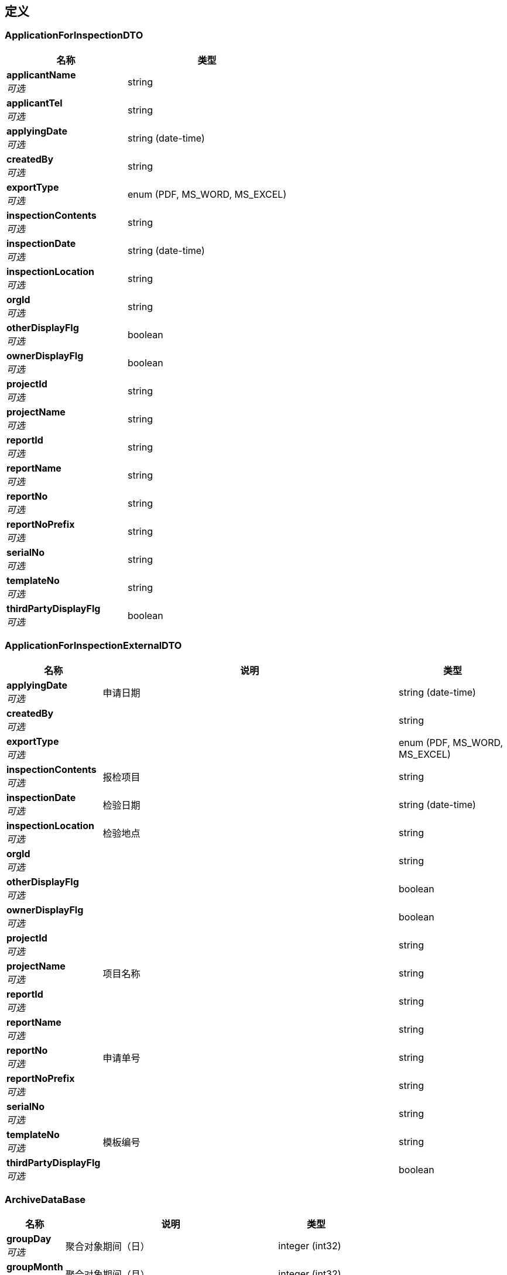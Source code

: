 
[[_definitions]]
== 定义

[[_applicationforinspectiondto]]
=== ApplicationForInspectionDTO

[options="header", cols=".^3,.^4"]
|===
|名称|类型
|**applicantName** +
__可选__|string
|**applicantTel** +
__可选__|string
|**applyingDate** +
__可选__|string (date-time)
|**createdBy** +
__可选__|string
|**exportType** +
__可选__|enum (PDF, MS_WORD, MS_EXCEL)
|**inspectionContents** +
__可选__|string
|**inspectionDate** +
__可选__|string (date-time)
|**inspectionLocation** +
__可选__|string
|**orgId** +
__可选__|string
|**otherDisplayFlg** +
__可选__|boolean
|**ownerDisplayFlg** +
__可选__|boolean
|**projectId** +
__可选__|string
|**projectName** +
__可选__|string
|**reportId** +
__可选__|string
|**reportName** +
__可选__|string
|**reportNo** +
__可选__|string
|**reportNoPrefix** +
__可选__|string
|**serialNo** +
__可选__|string
|**templateNo** +
__可选__|string
|**thirdPartyDisplayFlg** +
__可选__|boolean
|===


[[_applicationforinspectionexternaldto]]
=== ApplicationForInspectionExternalDTO

[options="header", cols=".^3,.^11,.^4"]
|===
|名称|说明|类型
|**applyingDate** +
__可选__|申请日期|string (date-time)
|**createdBy** +
__可选__||string
|**exportType** +
__可选__||enum (PDF, MS_WORD, MS_EXCEL)
|**inspectionContents** +
__可选__|报检项目|string
|**inspectionDate** +
__可选__|检验日期|string (date-time)
|**inspectionLocation** +
__可选__|检验地点|string
|**orgId** +
__可选__||string
|**otherDisplayFlg** +
__可选__||boolean
|**ownerDisplayFlg** +
__可选__||boolean
|**projectId** +
__可选__||string
|**projectName** +
__可选__|项目名称|string
|**reportId** +
__可选__||string
|**reportName** +
__可选__||string
|**reportNo** +
__可选__|申请单号|string
|**reportNoPrefix** +
__可选__||string
|**serialNo** +
__可选__||string
|**templateNo** +
__可选__|模板编号|string
|**thirdPartyDisplayFlg** +
__可选__||boolean
|===


[[_archivedatabase]]
=== ArchiveDataBase

[options="header", cols=".^3,.^11,.^4"]
|===
|名称|说明|类型
|**groupDay** +
__可选__|聚合对象期间（日）|integer (int32)
|**groupMonth** +
__可选__|聚合对象期间（月）|integer (int32)
|**groupWeek** +
__可选__|聚合对象期间（周）|integer (int32)
|**groupYear** +
__可选__|聚合对象期间（年）|integer (int32)
|===


[[_archivedatagroupkeydto]]
=== ArchiveDataGroupKeyDTO

[options="header", cols=".^3,.^11,.^4"]
|===
|名称|说明|类型
|**type** +
__可选__|聚合 KEY 类型|string
|**values** +
__可选__|值列表|< string > array
|===


[[_archivedataperioddatadto]]
=== ArchiveDataPeriodDataDTO

[options="header", cols=".^3,.^11,.^4"]
|===
|名称|说明|类型
|**accumulation** +
__可选__|所选期间之前的累计值|<<_archivedatabase,ArchiveDataBase>>
|**periods** +
__可选__|期间列表|< <<_archivedatabase,ArchiveDataBase>> > array
|**sum** +
__可选__|总和|<<_archivedatabase,ArchiveDataBase>>
|===


[[_archivedataperiodsdto]]
=== ArchiveDataPeriodsDTO

[options="header", cols=".^3,.^11,.^4"]
|===
|名称|说明|类型
|**keys** +
__可选__|聚合值列表|< <<_archivedatagroupkeydto,ArchiveDataGroupKeyDTO>> > array
|**periods** +
__可选__|对象数据期间列表|< <<_archivetimedto,ArchiveTimeDTO>> > array
|===


[[_archivetimedto]]
=== ArchiveTimeDTO

[options="header", cols=".^3,.^11,.^4"]
|===
|名称|说明|类型
|**day** +
__可选__|日|integer (int32)
|**month** +
__可选__|月|integer (int32)
|**scheduleType** +
__可选__|归档时间期间类型|enum (DAILY, WEEKLY, MONTHLY, ANNUALLY)
|**week** +
__可选__|周|integer (int32)
|**year** +
__可选__|年|integer (int32)
|===


[[_basedto]]
=== BaseDTO
__类型__ : object


[[_checklist]]
=== Checklist

[options="header", cols=".^3,.^11,.^4"]
|===
|名称|说明|类型
|**headerTemplate** +
__可选__||<<_referencedata,ReferenceData>>
|**id** +
__可选__|实体 ID|string
|**name** +
__可选__||string
|**orgId** +
__可选__||string
|**previewFile** +
__可选__||string
|**projectId** +
__可选__||string
|**serial** +
__可选__||string
|**signatureTemplate** +
__可选__||<<_referencedata,ReferenceData>>
|**title** +
__可选__||string
|===


[[_checklistdto]]
=== ChecklistDTO

[options="header", cols=".^3,.^4"]
|===
|名称|类型
|**headerTemplate** +
__可选__|string
|**name** +
__可选__|string
|**serial** +
__可选__|string
|**signatureTemplate** +
__可选__|string
|**title** +
__可选__|string
|===


[[_checklistinfodto]]
=== ChecklistInfoDTO

[options="header", cols=".^3,.^4"]
|===
|名称|类型
|**cpNo** +
__可选__|string
|**dwgNo** +
__可选__|string
|**location** +
__可选__|string
|**subSysDesc** +
__可选__|string
|**sysNo** +
__可选__|string
|**tagDesc** +
__可选__|string
|**tagNo** +
__可选__|string
|===


[[_checklistitem]]
=== ChecklistItem

[options="header", cols=".^3,.^11,.^4"]
|===
|名称|说明|类型
|**checklistId** +
__可选__||string
|**createdAt** +
__可选__|创建时间|string
|**description** +
__可选__||string
|**id** +
__可选__|实体 ID|string
|**itemNo** +
__可选__||string
|**lastModifiedAt** +
__可选__|最后更新时间|string
|**status** +
__可选__|数据实体状态|enum (ACTIVE, DISABLED, DELETED, REJECTED, APPROVED, PENDING, FINISHED, CLOSED)
|===


[[_checklistitembatchimportdto]]
=== ChecklistItemBatchImportDTO

[options="header", cols=".^3,.^4"]
|===
|名称|类型
|**checklistItems** +
__可选__|< <<_checklistitemimportdto,ChecklistItemImportDTO>> > array
|===


[[_checklistitemdto]]
=== ChecklistItemDTO

[options="header", cols=".^3,.^4"]
|===
|名称|类型
|**checklistId** +
__可选__|string
|**description** +
__可选__|string
|**itemNo** +
__可选__|string
|===


[[_checklistitemimportdto]]
=== ChecklistItemImportDTO

[options="header", cols=".^3,.^4"]
|===
|名称|类型
|**description** +
__可选__|string
|**errors** +
__可选__|< string, string > map
|**itemNo** +
__可选__|string
|**serial** +
__可选__|string
|===


[[_checklistsimulation]]
=== ChecklistSimulation

[options="header", cols=".^3,.^11,.^4"]
|===
|名称|说明|类型
|**checklistId** +
__可选__||<<_referencedata,ReferenceData>>
|**generatedFile** +
__可选__||string
|**id** +
__可选__|实体 ID|string
|**name** +
__可选__||string
|**orgId** +
__可选__||string
|**projectId** +
__可选__||string
|**simulationData** +
__可选__||string
|===


[[_checklistsimulationdto]]
=== ChecklistSimulationDTO

[options="header", cols=".^3,.^4"]
|===
|名称|类型
|**checklistId** +
__可选__|string
|**name** +
__可选__|string
|**simulationData** +
__可选__|<<_checklistinfodto,ChecklistInfoDTO>>
|===


[[_designchangereviewformdto]]
=== DesignChangeReviewFormDTO

[options="header", cols=".^3,.^4"]
|===
|名称|类型
|**actionList** +
__可选__|string
|**createdBy** +
__可选__|string
|**designChangeTitle** +
__可选__|string
|**exportType** +
__可选__|enum (PDF, MS_WORD, MS_EXCEL)
|**modificationCause** +
__可选__|string
|**orgId** +
__可选__|string
|**otherDisplayFlg** +
__可选__|boolean
|**ownerDisplayFlg** +
__可选__|boolean
|**pipeManhour** +
__可选__|string
|**pipeMaterial** +
__可选__|string
|**projectId** +
__可选__|string
|**projectName** +
__可选__|string
|**raisedDate** +
__可选__|string (date-time)
|**raisedPerson** +
__可选__|string
|**reportId** +
__可选__|string
|**reportName** +
__可选__|string
|**reportNo** +
__可选__|string
|**reportNoPrefix** +
__可选__|string
|**serialNo** +
__可选__|string
|**templateNo** +
__可选__|string
|**thirdPartyDisplayFlg** +
__可选__|boolean
|**totalManhour** +
__可选__|string
|===


[[_documenttransmittalitemdto]]
=== DocumentTransmittalItemDTO

[options="header", cols=".^3,.^11,.^4"]
|===
|名称|说明|类型
|**documentDesc** +
__可选__|文件名称|string
|**documentNo** +
__可选__|文件编号|string
|**remark** +
__可选__|备注|string
|**revision** +
__可选__|版本|string
|===


[[_documenttransmittalrecorddto]]
=== DocumentTransmittalRecordDTO

[options="header", cols=".^3,.^11,.^4"]
|===
|名称|说明|类型
|**createdBy** +
__可选__||string
|**date** +
__可选__|发放日期|string (date-time)
|**department** +
__可选__|发放部门|string
|**discipline** +
__可选__|所属专业|string
|**exportType** +
__可选__||enum (PDF, MS_WORD, MS_EXCEL)
|**items** +
__可选__||< <<_documenttransmittalitemdto,DocumentTransmittalItemDTO>> > array
|**orgId** +
__可选__||string
|**otherDisplayFlg** +
__可选__||boolean
|**ownerDisplayFlg** +
__可选__||boolean
|**projectId** +
__可选__||string
|**projectName** +
__可选__|项目名称|string
|**projectNo** +
__可选__|项目编号|string
|**reportId** +
__可选__||string
|**reportName** +
__可选__||string
|**reportNo** +
__可选__||string
|**reportNoPrefix** +
__可选__||string
|**serialNo** +
__可选__||string
|**templateNo** +
__可选__||string
|**thirdPartyDisplayFlg** +
__可选__||boolean
|**transmittalNo** +
__可选__|传送单编号|string
|===


[[_drawsubpipedto]]
=== DrawSubPipeDTO

[options="header", cols=".^3,.^4"]
|===
|名称|类型
|**createdBy** +
__可选__|string
|**drawNumber** +
__可选__|string
|**exportType** +
__可选__|enum (PDF, MS_WORD, MS_EXCEL)
|**items** +
__可选__|< <<_drawsubpipelistdto,DrawSubPipeListDTO>> > array
|**orgId** +
__可选__|string
|**otherDisplayFlg** +
__可选__|boolean
|**ownerDisplayFlg** +
__可选__|boolean
|**projectId** +
__可选__|string
|**projectName** +
__可选__|string
|**reportId** +
__可选__|string
|**reportName** +
__可选__|string
|**reportNo** +
__可选__|string
|**reportNoPrefix** +
__可选__|string
|**serialNo** +
__可选__|string
|**templateNo** +
__可选__|string
|**thirdPartyDisplayFlg** +
__可选__|boolean
|**title** +
__可选__|string
|===


[[_drawsubpipelistdto]]
=== DrawSubPipeListDTO

[options="header", cols=".^3,.^4"]
|===
|名称|类型
|**isoVersion** +
__可选__|string
|**pageInfo** +
__可选__|string
|**seq** +
__可选__|string
|**subDrawNo** +
__可选__|string
|===


[[_drawsubpipesupportdto]]
=== DrawSubPipeSupportDTO

[options="header", cols=".^3,.^4"]
|===
|名称|类型
|**createdBy** +
__可选__|string
|**drawNumber** +
__可选__|string
|**exportType** +
__可选__|enum (PDF, MS_WORD, MS_EXCEL)
|**items** +
__可选__|< <<_drawsubpipesupportlistdto,DrawSubPipeSupportListDTO>> > array
|**orgId** +
__可选__|string
|**otherDisplayFlg** +
__可选__|boolean
|**ownerDisplayFlg** +
__可选__|boolean
|**projectId** +
__可选__|string
|**projectName** +
__可选__|string
|**reportId** +
__可选__|string
|**reportName** +
__可选__|string
|**reportNo** +
__可选__|string
|**reportNoPrefix** +
__可选__|string
|**serialNo** +
__可选__|string
|**templateNo** +
__可选__|string
|**thirdPartyDisplayFlg** +
__可选__|boolean
|**title** +
__可选__|string
|===


[[_drawsubpipesupportlistdto]]
=== DrawSubPipeSupportListDTO

[options="header", cols=".^3,.^4"]
|===
|名称|类型
|**count** +
__可选__|string
|**createdBy** +
__可选__|string
|**exportType** +
__可选__|enum (PDF, MS_WORD, MS_EXCEL)
|**material** +
__可选__|string
|**orgId** +
__可选__|string
|**otherDisplayFlg** +
__可选__|boolean
|**ownerDisplayFlg** +
__可选__|boolean
|**projectId** +
__可选__|string
|**reportId** +
__可选__|string
|**reportName** +
__可选__|string
|**reportNo** +
__可选__|string
|**reportNoPrefix** +
__可选__|string
|**seq** +
__可选__|string
|**serialNo** +
__可选__|string
|**specifications** +
__可选__|string
|**supportNo** +
__可选__|string
|**templateNo** +
__可选__|string
|**thirdPartyDisplayFlg** +
__可选__|boolean
|**unit** +
__可选__|string
|===


[[_drawsubpipesupportoveralldto]]
=== DrawSubPipeSupportOverallDTO

[options="header", cols=".^3,.^4"]
|===
|名称|类型
|**createdBy** +
__可选__|string
|**drawNumber** +
__可选__|string
|**exportType** +
__可选__|enum (PDF, MS_WORD, MS_EXCEL)
|**items** +
__可选__|< <<_drawsubpipesupportoveralllistdto,DrawSubPipeSupportOverallListDto>> > array
|**orgId** +
__可选__|string
|**otherDisplayFlg** +
__可选__|boolean
|**ownerDisplayFlg** +
__可选__|boolean
|**projectId** +
__可选__|string
|**projectName** +
__可选__|string
|**reportId** +
__可选__|string
|**reportName** +
__可选__|string
|**reportNo** +
__可选__|string
|**reportNoPrefix** +
__可选__|string
|**serialNo** +
__可选__|string
|**templateNo** +
__可选__|string
|**thirdPartyDisplayFlg** +
__可选__|boolean
|**title** +
__可选__|string
|===


[[_drawsubpipesupportoveralllistdto]]
=== DrawSubPipeSupportOverallListDto

[options="header", cols=".^3,.^4"]
|===
|名称|类型
|**count** +
__可选__|string
|**createdBy** +
__可选__|string
|**exportType** +
__可选__|enum (PDF, MS_WORD, MS_EXCEL)
|**material** +
__可选__|string
|**materialNO** +
__可选__|string
|**orgId** +
__可选__|string
|**otherDisplayFlg** +
__可选__|boolean
|**ownerDisplayFlg** +
__可选__|boolean
|**projectId** +
__可选__|string
|**reportId** +
__可选__|string
|**reportName** +
__可选__|string
|**reportNo** +
__可选__|string
|**reportNoPrefix** +
__可选__|string
|**seq** +
__可选__|string
|**serialNo** +
__可选__|string
|**specifications** +
__可选__|string
|**templateNo** +
__可选__|string
|**thirdPartyDisplayFlg** +
__可选__|boolean
|**unit** +
__可选__|string
|===


[[_externalinspectionitemdto]]
=== ExternalInspectionItemDTO

[options="header", cols=".^3,.^11,.^4"]
|===
|名称|说明|类型
|**drawingNo** +
__可选__|图号|string
|**inspectionDate** +
__可选__|检验日期|string (date-time)
|**inspectionItemNo** +
__可选__|外检对象编号|string
|**inspectionResult** +
__可选__|检验结果|string
|**remark** +
__可选__|备注|string
|===


[[_externalinspectionitemlistdto]]
=== ExternalInspectionItemListDTO

[options="header", cols=".^3,.^11,.^4"]
|===
|名称|说明|类型
|**createdBy** +
__可选__||string
|**exportType** +
__可选__||enum (PDF, MS_WORD, MS_EXCEL)
|**items** +
__可选__||< <<_externalinspectionitemdto,ExternalInspectionItemDTO>> > array
|**orgId** +
__可选__||string
|**otherDisplayFlg** +
__可选__||boolean
|**ownerDisplayFlg** +
__可选__||boolean
|**procedure** +
__可选__|外检流程|string
|**projectId** +
__可选__||string
|**projectName** +
__可选__|项目名称|string
|**reportId** +
__可选__||string
|**reportName** +
__可选__||string
|**reportNo** +
__可选__|报告编号|string
|**reportNoPrefix** +
__可选__||string
|**serialNo** +
__可选__||string
|**templateNo** +
__可选__||string
|**thirdPartyDisplayFlg** +
__可选__||boolean
|===


[[_fielderror]]
=== FieldError

[options="header", cols=".^3,.^11,.^4"]
|===
|名称|说明|类型
|**message** +
__可选__|错误描述|string
|**name** +
__可选__|发生错误的字段|string
|**type** +
__可选__|错误类型|string
|===


[[_finalinspectionitemdto]]
=== FinalInspectionItemDTO

[options="header", cols=".^3,.^11,.^4"]
|===
|名称|说明|类型
|**areaNo** +
__可选__|区域号|string
|**componentType1** +
__可选__|管/构件1名称|string
|**componentType2** +
__可选__|管/构件2名称|string
|**demensionCheck** +
__可选__|尺寸检验|string
|**heatBatchNo1** +
__可选__|管/构件1炉批号|string
|**heatBatchNo2** +
__可选__|管/构件2炉批号|string
|**pieceNo** +
__可选__|管件号|string
|**shopField** +
__可选__|预制/现场|string
|**size** +
__可选__|寸径|string
|**vt** +
__可选__|外观检验|string
|**weldNo** +
__可选__|焊口号|string
|**welderNo** +
__可选__|焊工编号|string
|**wps** +
__可选__|wps|string
|===


[[_finalinspectionrecordforpipingprefabricationdto]]
=== FinalInspectionRecordForPipingPreFabricationDTO

[options="header", cols=".^3,.^11,.^4"]
|===
|名称|说明|类型
|**createdBy** +
__可选__||string
|**date** +
__可选__|日期|string (date-time)
|**exportType** +
__可选__||enum (PDF, MS_WORD, MS_EXCEL)
|**items** +
__可选__||< <<_finalinspectionitemdto,FinalInspectionItemDTO>> > array
|**orgId** +
__可选__||string
|**otherDisplayFlg** +
__可选__||boolean
|**ownerDisplayFlg** +
__可选__||boolean
|**projectId** +
__可选__||string
|**projectName** +
__可选__|项目名称|string
|**reportId** +
__可选__||string
|**reportName** +
__可选__||string
|**reportNo** +
__可选__|报告编号|string
|**reportNoPrefix** +
__可选__||string
|**serialNo** +
__可选__||string
|**templateNo** +
__可选__|模板编号|string
|**thirdPartyDisplayFlg** +
__可选__||boolean
|===


[[_galvanizationpartsinspectionitemdto]]
=== GalvanizationPartsInspectionItemDTO

[options="header", cols=".^3,.^11,.^4"]
|===
|名称|说明|类型
|**drawingNo** +
__可选__|图号|string
|**partName** +
__可选__|构件名称/件号|string
|**thickness1** +
__可选__|镀锌层厚度测试1|string
|**thickness2** +
__可选__|镀锌层厚度测试2|string
|**thickness3** +
__可选__|镀锌层厚度测试3|string
|**thickness4** +
__可选__|镀锌层厚度测试4|string
|**thickness5** +
__可选__|镀锌层厚度测试5|string
|**visualInspection** +
__可选__|外观检查|string
|===


[[_galvanizationpartsinspectionreportdto]]
=== GalvanizationPartsInspectionReportDTO

[options="header", cols=".^3,.^11,.^4"]
|===
|名称|说明|类型
|**createdBy** +
__可选__||string
|**exportType** +
__可选__||enum (PDF, MS_WORD, MS_EXCEL)
|**inspectionSite** +
__可选__|检验地点|string
|**items** +
__可选__||< <<_galvanizationpartsinspectionitemdto,GalvanizationPartsInspectionItemDTO>> > array
|**orgId** +
__可选__||string
|**otherDisplayFlg** +
__可选__||boolean
|**ownerDisplayFlg** +
__可选__||boolean
|**projectId** +
__可选__||string
|**projectName** +
__可选__|项目名称|string
|**projectNo** +
__可选__|项目编号|string
|**reportId** +
__可选__||string
|**reportName** +
__可选__||string
|**reportNo** +
__可选__|报告编号|string
|**reportNoPrefix** +
__可选__||string
|**serialNo** +
__可选__||string
|**supplierName** +
__可选__|加工厂名称|string
|**templateNo** +
__可选__||string
|**thirdPartyDisplayFlg** +
__可选__||boolean
|===


[[_galvanizechecklistdto]]
=== GalvanizeChecklistDTO

[options="header", cols=".^3,.^4"]
|===
|名称|类型
|**constructor** +
__可选__|string
|**createdBy** +
__可选__|string
|**date** +
__可选__|string (date-time)
|**exportType** +
__可选__|enum (PDF, MS_WORD, MS_EXCEL)
|**inspector** +
__可选__|string
|**orgId** +
__可选__|string
|**otherDisplayFlg** +
__可选__|boolean
|**ownerDisplayFlg** +
__可选__|boolean
|**partName** +
__可选__|string
|**projectId** +
__可选__|string
|**projectName** +
__可选__|string
|**reportId** +
__可选__|string
|**reportName** +
__可选__|string
|**reportNo** +
__可选__|string
|**reportNoPrefix** +
__可选__|string
|**serialNo** +
__可选__|string
|**templateNo** +
__可选__|string
|**thirdPartyDisplayFlg** +
__可选__|boolean
|**workstep** +
__可选__|string
|===


[[_galvanizeinspectionitemdto]]
=== GalvanizeInspectionItemDTO

[options="header", cols=".^3,.^11,.^4"]
|===
|名称|说明|类型
|**drawingNo** +
__可选__|图纸号|string
|**lineNo** +
__可选__|管线号|string
|**remark** +
__可选__|备注|string
|===


[[_galvanizeinspectionreportdto]]
=== GalvanizeInspectionReportDTO

[options="header", cols=".^3,.^11,.^4"]
|===
|名称|说明|类型
|**createdBy** +
__可选__||string
|**exportType** +
__可选__||enum (PDF, MS_WORD, MS_EXCEL)
|**items** +
__可选__||< <<_galvanizeinspectionitemdto,GalvanizeInspectionItemDTO>> > array
|**orgId** +
__可选__||string
|**otherDisplayFlg** +
__可选__||boolean
|**ownerDisplayFlg** +
__可选__||boolean
|**projectId** +
__可选__||string
|**reportId** +
__可选__||string
|**reportName** +
__可选__||string
|**reportNo** +
__可选__|报告号|string
|**reportNoPrefix** +
__可选__||string
|**serialNo** +
__可选__||string
|**templateNo** +
__可选__||string
|**thirdPartyDisplayFlg** +
__可选__||boolean
|===


[[_incomingmaterialinspectionitemdto]]
=== IncomingMaterialInspectionItemDTO

[options="header", cols=".^3,.^11,.^4"]
|===
|名称|说明|类型
|**appearanceOrDimension** +
__可选__|外观尺寸|string
|**heatNo** +
__可选__|炉批号|string
|**inspectionPercentage** +
__可选__|抽检比例|string
|**materialDescription** +
__可选__|材料描述|string
|**materialName** +
__可选__|材料名称|string
|**otherInspection** +
__可选__|其他检验项|string
|**quantity** +
__可选__|到货数量|string
|**quantityInspected** +
__可选__|抽检数量|string
|**sampleNo** +
__可选__|样件编号|string
|**unit** +
__可选__|单位|string
|===


[[_incomingmaterialinspectionrecorddto]]
=== IncomingMaterialInspectionRecordDTO

[options="header", cols=".^3,.^11,.^4"]
|===
|名称|说明|类型
|**createdBy** +
__可选__||string
|**exportType** +
__可选__||enum (PDF, MS_WORD, MS_EXCEL)
|**items** +
__可选__||< <<_incomingmaterialinspectionitemdto,IncomingMaterialInspectionItemDTO>> > array
|**orgId** +
__可选__||string
|**otherDisplayFlg** +
__可选__||boolean
|**ownerDisplayFlg** +
__可选__||boolean
|**projectId** +
__可选__||string
|**reportId** +
__可选__||string
|**reportName** +
__可选__||string
|**reportNo** +
__可选__|报告编号|string
|**reportNoPrefix** +
__可选__||string
|**serialNo** +
__可选__||string
|**templateNo** +
__可选__||string
|**thirdPartyDisplayFlg** +
__可选__||boolean
|===


[[_inspectionreleaseformdto]]
=== InspectionReleaseFormDTO

[options="header", cols=".^3,.^4"]
|===
|名称|类型
|**createdBy** +
__可选__|string
|**date** +
__可选__|string (date-time)
|**exportType** +
__可选__|enum (PDF, MS_WORD, MS_EXCEL)
|**orgId** +
__可选__|string
|**otherDisplayFlg** +
__可选__|boolean
|**ownerDisplayFlg** +
__可选__|boolean
|**projectId** +
__可选__|string
|**projectName** +
__可选__|string
|**reportId** +
__可选__|string
|**reportName** +
__可选__|string
|**reportNo** +
__可选__|string
|**reportNoPrefix** +
__可选__|string
|**serialNo** +
__可选__|string
|**systemNo** +
__可选__|string
|**templateNo** +
__可选__|string
|**thirdPartyDisplayFlg** +
__可选__|boolean
|===


[[_4068288c5af69b6582b48b2defcb7b17]]
=== JsonListResponseBody«ArchiveTimeDTO»

[options="header", cols=".^3,.^11,.^4"]
|===
|名称|说明|类型
|**accessToken** +
__可选__|用户访问令牌|string
|**data** +
__可选__|查询结果|< <<_archivetimedto,ArchiveTimeDTO>> > array
|**error** +
__可选__|错误信息|<<_jsonresponseerror,JsonResponseError>>
|**included** +
__可选__|引用数据|object
|**links** +
__可选__|相关链接|< string, string > map
|**meta** +
__可选__|查询元数据|<<_meta,Meta>>
|**status** +
__可选__|HTTP 状态码|integer (int32)
|**success** +
__可选__|处理是否成功|boolean
|===


[[_8156606d2e358dd1adc454b961f2ad1f]]
=== JsonListResponseBody«ChecklistItemImportDTO»

[options="header", cols=".^3,.^11,.^4"]
|===
|名称|说明|类型
|**accessToken** +
__可选__|用户访问令牌|string
|**data** +
__可选__|查询结果|< <<_checklistitemimportdto,ChecklistItemImportDTO>> > array
|**error** +
__可选__|错误信息|<<_jsonresponseerror,JsonResponseError>>
|**included** +
__可选__|引用数据|object
|**links** +
__可选__|相关链接|< string, string > map
|**meta** +
__可选__|查询元数据|<<_meta,Meta>>
|**status** +
__可选__|HTTP 状态码|integer (int32)
|**success** +
__可选__|处理是否成功|boolean
|===


[[_20c9d955b54e6a37f2950c00b074314f]]
=== JsonListResponseBody«ChecklistItem»

[options="header", cols=".^3,.^11,.^4"]
|===
|名称|说明|类型
|**accessToken** +
__可选__|用户访问令牌|string
|**data** +
__可选__|查询结果|< <<_checklistitem,ChecklistItem>> > array
|**error** +
__可选__|错误信息|<<_jsonresponseerror,JsonResponseError>>
|**included** +
__可选__|引用数据|object
|**links** +
__可选__|相关链接|< string, string > map
|**meta** +
__可选__|查询元数据|<<_meta,Meta>>
|**status** +
__可选__|HTTP 状态码|integer (int32)
|**success** +
__可选__|处理是否成功|boolean
|===


[[_ca8a2623472aa00eef7692e2fecf7829]]
=== JsonListResponseBody«ChecklistSimulation»

[options="header", cols=".^3,.^11,.^4"]
|===
|名称|说明|类型
|**accessToken** +
__可选__|用户访问令牌|string
|**data** +
__可选__|查询结果|< <<_checklistsimulation,ChecklistSimulation>> > array
|**error** +
__可选__|错误信息|<<_jsonresponseerror,JsonResponseError>>
|**included** +
__可选__|引用数据|object
|**links** +
__可选__|相关链接|< string, string > map
|**meta** +
__可选__|查询元数据|<<_meta,Meta>>
|**status** +
__可选__|HTTP 状态码|integer (int32)
|**success** +
__可选__|处理是否成功|boolean
|===


[[_0122af95216a5408b075a0658ed7e9eb]]
=== JsonListResponseBody«Checklist»

[options="header", cols=".^3,.^11,.^4"]
|===
|名称|说明|类型
|**accessToken** +
__可选__|用户访问令牌|string
|**data** +
__可选__|查询结果|< <<_checklist,Checklist>> > array
|**error** +
__可选__|错误信息|<<_jsonresponseerror,JsonResponseError>>
|**included** +
__可选__|引用数据|object
|**links** +
__可选__|相关链接|< string, string > map
|**meta** +
__可选__|查询元数据|<<_meta,Meta>>
|**status** +
__可选__|HTTP 状态码|integer (int32)
|**success** +
__可选__|处理是否成功|boolean
|===


[[_8112ccf8ada3115d4dc4476b5e25ecef]]
=== JsonListResponseBody«Template»

[options="header", cols=".^3,.^11,.^4"]
|===
|名称|说明|类型
|**accessToken** +
__可选__|用户访问令牌|string
|**data** +
__可选__|查询结果|< <<_template,Template>> > array
|**error** +
__可选__|错误信息|<<_jsonresponseerror,JsonResponseError>>
|**included** +
__可选__|引用数据|object
|**links** +
__可选__|相关链接|< string, string > map
|**meta** +
__可选__|查询元数据|<<_meta,Meta>>
|**status** +
__可选__|HTTP 状态码|integer (int32)
|**success** +
__可选__|处理是否成功|boolean
|===


[[_jsonobjectresponsebody]]
=== JsonObjectResponseBody

[options="header", cols=".^3,.^11,.^4"]
|===
|名称|说明|类型
|**accessToken** +
__可选__|用户访问令牌|string
|**data** +
__可选__|返回数据|<<_basedto,BaseDTO>>
|**error** +
__可选__|错误信息|<<_jsonresponseerror,JsonResponseError>>
|**included** +
__可选__|引用数据|object
|**links** +
__可选__|相关链接|< string, string > map
|**status** +
__可选__|HTTP 状态码|integer (int32)
|**success** +
__可选__|处理是否成功|boolean
|===


[[_311e69977cdb6f89482b7b764db53d5d]]
=== JsonObjectResponseBody«ArchiveDataPeriodDataDTO»

[options="header", cols=".^3,.^11,.^4"]
|===
|名称|说明|类型
|**accessToken** +
__可选__|用户访问令牌|string
|**data** +
__可选__|返回数据|<<_archivedataperioddatadto,ArchiveDataPeriodDataDTO>>
|**error** +
__可选__|错误信息|<<_jsonresponseerror,JsonResponseError>>
|**included** +
__可选__|引用数据|object
|**links** +
__可选__|相关链接|< string, string > map
|**status** +
__可选__|HTTP 状态码|integer (int32)
|**success** +
__可选__|处理是否成功|boolean
|===


[[_4ca3edc351aff86a9e0dd61ac6bfe363]]
=== JsonObjectResponseBody«ArchiveDataPeriodsDTO»

[options="header", cols=".^3,.^11,.^4"]
|===
|名称|说明|类型
|**accessToken** +
__可选__|用户访问令牌|string
|**data** +
__可选__|返回数据|<<_archivedataperiodsdto,ArchiveDataPeriodsDTO>>
|**error** +
__可选__|错误信息|<<_jsonresponseerror,JsonResponseError>>
|**included** +
__可选__|引用数据|object
|**links** +
__可选__|相关链接|< string, string > map
|**status** +
__可选__|HTTP 状态码|integer (int32)
|**success** +
__可选__|处理是否成功|boolean
|===


[[_2dc208ac1c49bb1c24ec8fe1239587da]]
=== JsonObjectResponseBody«ChecklistItem»

[options="header", cols=".^3,.^11,.^4"]
|===
|名称|说明|类型
|**accessToken** +
__可选__|用户访问令牌|string
|**data** +
__可选__|返回数据|<<_checklistitem,ChecklistItem>>
|**error** +
__可选__|错误信息|<<_jsonresponseerror,JsonResponseError>>
|**included** +
__可选__|引用数据|object
|**links** +
__可选__|相关链接|< string, string > map
|**status** +
__可选__|HTTP 状态码|integer (int32)
|**success** +
__可选__|处理是否成功|boolean
|===


[[_f53ba84b57451446f543ef1b32a9f54e]]
=== JsonObjectResponseBody«ChecklistSimulation»

[options="header", cols=".^3,.^11,.^4"]
|===
|名称|说明|类型
|**accessToken** +
__可选__|用户访问令牌|string
|**data** +
__可选__|返回数据|<<_checklistsimulation,ChecklistSimulation>>
|**error** +
__可选__|错误信息|<<_jsonresponseerror,JsonResponseError>>
|**included** +
__可选__|引用数据|object
|**links** +
__可选__|相关链接|< string, string > map
|**status** +
__可选__|HTTP 状态码|integer (int32)
|**success** +
__可选__|处理是否成功|boolean
|===


[[_b43a33c9d66b88c68a0143e06fede361]]
=== JsonObjectResponseBody«Checklist»

[options="header", cols=".^3,.^11,.^4"]
|===
|名称|说明|类型
|**accessToken** +
__可选__|用户访问令牌|string
|**data** +
__可选__|返回数据|<<_checklist,Checklist>>
|**error** +
__可选__|错误信息|<<_jsonresponseerror,JsonResponseError>>
|**included** +
__可选__|引用数据|object
|**links** +
__可选__|相关链接|< string, string > map
|**status** +
__可选__|HTTP 状态码|integer (int32)
|**success** +
__可选__|处理是否成功|boolean
|===


[[_cb7d88d9276faaab147c8d26afbeb270]]
=== JsonObjectResponseBody«ReportHistory»

[options="header", cols=".^3,.^11,.^4"]
|===
|名称|说明|类型
|**accessToken** +
__可选__|用户访问令牌|string
|**data** +
__可选__|返回数据|<<_reporthistory,ReportHistory>>
|**error** +
__可选__|错误信息|<<_jsonresponseerror,JsonResponseError>>
|**included** +
__可选__|引用数据|object
|**links** +
__可选__|相关链接|< string, string > map
|**status** +
__可选__|HTTP 状态码|integer (int32)
|**success** +
__可选__|处理是否成功|boolean
|===


[[_18570033f9539ccee951af1856b797d0]]
=== JsonObjectResponseBody«Template»

[options="header", cols=".^3,.^11,.^4"]
|===
|名称|说明|类型
|**accessToken** +
__可选__|用户访问令牌|string
|**data** +
__可选__|返回数据|<<_template,Template>>
|**error** +
__可选__|错误信息|<<_jsonresponseerror,JsonResponseError>>
|**included** +
__可选__|引用数据|object
|**links** +
__可选__|相关链接|< string, string > map
|**status** +
__可选__|HTTP 状态码|integer (int32)
|**success** +
__可选__|处理是否成功|boolean
|===


[[_jsonresponsebody]]
=== JsonResponseBody

[options="header", cols=".^3,.^11,.^4"]
|===
|名称|说明|类型
|**accessToken** +
__可选__|用户访问令牌|string
|**error** +
__可选__|错误信息|<<_jsonresponseerror,JsonResponseError>>
|**status** +
__可选__|HTTP 状态码|integer (int32)
|**success** +
__可选__|处理是否成功|boolean
|===


[[_jsonresponseerror]]
=== JsonResponseError

[options="header", cols=".^3,.^11,.^4"]
|===
|名称|说明|类型
|**code** +
__可选__|错误代码|string
|**errors** +
__可选__|错误列表|< <<_jsonresponseerror,JsonResponseError>> > array
|**fields** +
__可选__|发生校验错误的字段的列表|< <<_fielderror,FieldError>> > array
|**message** +
__可选__|错误消息|string
|**status** +
__可选__|HTTP 状态码|integer (int32)
|===


[[_magneticparticleinspectionitmedto]]
=== MagneticParticleInspectionItmeDTO

[options="header", cols=".^3,.^11,.^4"]
|===
|名称|说明|类型
|**date** +
__可选__|检测日期|string (date-time)
|**defectIdentifiy** +
__可选__|D.I|string
|**defectLength** +
__可选__|D.L|string
|**defectPos** +
__可选__|D.P|string
|**judge** +
__可选__|意见|string
|**repairReportNo** +
__可选__|返修报告号|string
|**size** +
__可选__|工件规格|string
|**weldLength** +
__可选__|W.L|string
|**weldNo** +
__可选__|焊口号|string
|**welderNo** +
__可选__|焊工号|string
|===


[[_magneticparticleinspectionreportdto]]
=== MagneticParticleInspectionReportDTO

[options="header", cols=".^3,.^11,.^4"]
|===
|名称|说明|类型
|**acceptCriteria** +
__可选__|认可标准|string
|**contrast** +
__可选__|反差剂|string
|**createdBy** +
__可选__||string
|**detectionScale** +
__可选__|检测比例|string
|**drawingNo** +
__可选__|图纸号|string
|**exportType** +
__可选__||enum (PDF, MS_WORD, MS_EXCEL)
|**itemName** +
__可选__|结构名称|string
|**items** +
__可选__||< <<_magneticparticleinspectionitmedto,MagneticParticleInspectionItmeDTO>> > array
|**liftingForce** +
__可选__|提升力|string
|**magnezingTime** +
__可选__|磁化时间|string
|**material** +
__可选__|材料|string
|**method** +
__可选__|方法|string
|**mtdOfParAppl** +
__可选__|磁悬液施加时间|string
|**orgId** +
__可选__||string
|**otherDisplayFlg** +
__可选__||boolean
|**ownerDisplayFlg** +
__可选__||boolean
|**projectId** +
__可选__||string
|**projectName** +
__可选__|项目名称|string
|**projectNo** +
__可选__|项目号|string
|**reportId** +
__可选__||string
|**reportName** +
__可选__||string
|**reportNo** +
__可选__|报告编号|string
|**reportNoPrefix** +
__可选__||string
|**sensitivityBlock** +
__可选__|试片类型|string
|**serialNo** +
__可选__||string
|**surfacePrep** +
__可选__|表面处理|string
|**templateNo** +
__可选__|模板编号|string
|**testInstrumentType** +
__可选__|实验仪器类型|string
|**thirdPartyDisplayFlg** +
__可选__||boolean
|**wetParticles** +
__可选__|磁粉|string
|===


[[_materialapplicationitemdto]]
=== MaterialApplicationItemDTO

[options="header", cols=".^3,.^11,.^4"]
|===
|名称|说明|类型
|**materialDesc** +
__可选__|材料描述|string
|**purpose** +
__可选__|用途|string
|**quantity** +
__可选__|数量|string
|**remark** +
__可选__|备注|string
|**tagNum** +
__可选__|材料编码|string
|**unit** +
__可选__|单位|string
|**warehouseType** +
__可选__|库存类型|string
|===


[[_materialapplicationlistdto]]
=== MaterialApplicationListDTO

[options="header", cols=".^3,.^11,.^4"]
|===
|名称|说明|类型
|**createdBy** +
__可选__||string
|**date** +
__可选__|使用日期|string (date-time)
|**exportType** +
__可选__||enum (PDF, MS_WORD, MS_EXCEL)
|**items** +
__可选__||< <<_materialapplicationitemdto,MaterialApplicationItemDTO>> > array
|**materialApplicationNo** +
__可选__|领料单号|string
|**orgId** +
__可选__||string
|**otherDisplayFlg** +
__可选__||boolean
|**ownerDisplayFlg** +
__可选__||boolean
|**projectId** +
__可选__||string
|**projectName** +
__可选__|项目名称|string
|**reportId** +
__可选__||string
|**reportName** +
__可选__||string
|**reportNo** +
__可选__||string
|**reportNoPrefix** +
__可选__||string
|**serialNo** +
__可选__||string
|**templateNo** +
__可选__||string
|**thirdPartyDisplayFlg** +
__可选__||boolean
|===


[[_materialrequirementitemdto]]
=== MaterialRequirementItemDTO

[options="header", cols=".^3,.^11,.^4"]
|===
|名称|说明|类型
|**cert** +
__可选__|证书要求|string
|**check** +
__可选__|审核量|string
|**material** +
__可选__|材质|string
|**materialName** +
__可选__|材料名称|string
|**parameter** +
__可选__|规格/参数|string
|**position** +
__可选__|使用部位|string
|**remark** +
__可选__|备注|string
|**requireQuantity** +
__可选__|需用数量|string
|**requiredDate** +
__可选__|需用日期|string (date-time)
|**standard** +
__可选__|标准/等级|string
|**trayNo** +
__可选__|托盘号|string
|**unit** +
__可选__|单位|string
|===


[[_materialrequirementplandto]]
=== MaterialRequirementPlanDTO

[options="header", cols=".^3,.^11,.^4"]
|===
|名称|说明|类型
|**createdBy** +
__可选__||string
|**discipline** +
__可选__|专业|string
|**exportType** +
__可选__||enum (PDF, MS_WORD, MS_EXCEL)
|**items** +
__可选__||< <<_materialrequirementitemdto,MaterialRequirementItemDTO>> > array
|**materialRequirementPlan** +
__可选__|周用料计划单编号|string
|**orgId** +
__可选__||string
|**otherDisplayFlg** +
__可选__||boolean
|**ownerDisplayFlg** +
__可选__||boolean
|**projectId** +
__可选__||string
|**projectName** +
__可选__|项目名称|string
|**reportId** +
__可选__||string
|**reportName** +
__可选__||string
|**reportNo** +
__可选__||string
|**reportNoPrefix** +
__可选__||string
|**serialNo** +
__可选__||string
|**templateNo** +
__可选__||string
|**thirdPartyDisplayFlg** +
__可选__||boolean
|===


[[_materialreturnitemdto]]
=== MaterialReturnItemDTO

[options="header", cols=".^3,.^11,.^4"]
|===
|名称|说明|类型
|**ident** +
__可选__|ident|string
|**materialDesc** +
__可选__|材料描述|string
|**quantity** +
__可选__|数量|string
|**remark** +
__可选__|备注|string
|**tagNum** +
__可选__|材料编码|string
|**unit** +
__可选__|单位|string
|===


[[_materialreturnstockdto]]
=== MaterialReturnStockDTO

[options="header", cols=".^3,.^11,.^4"]
|===
|名称|说明|类型
|**createdBy** +
__可选__||string
|**date** +
__可选__|使用日期|string (date-time)
|**exportType** +
__可选__||enum (PDF, MS_WORD, MS_EXCEL)
|**items** +
__可选__||< <<_materialreturnitemdto,MaterialReturnItemDTO>> > array
|**materialApplicationNo** +
__可选__|领料单编号|string
|**materialIssueNo** +
__可选__|出库单号|string
|**materialReturnNo** +
__可选__|退库编号|string
|**orgId** +
__可选__||string
|**otherDisplayFlg** +
__可选__||boolean
|**ownerDisplayFlg** +
__可选__||boolean
|**projectId** +
__可选__||string
|**projectName** +
__可选__|项目名称|string
|**reportId** +
__可选__||string
|**reportName** +
__可选__||string
|**reportNo** +
__可选__||string
|**reportNoPrefix** +
__可选__||string
|**serialNo** +
__可选__||string
|**subContractor** +
__可选__|分包商|string
|**templateNo** +
__可选__||string
|**thirdPartyDisplayFlg** +
__可选__||boolean
|===


[[_meta]]
=== Meta

[options="header", cols=".^3,.^11,.^4"]
|===
|名称|说明|类型
|**count** +
__可选__|数据总数|integer (int64)
|**hasNextPage** +
__可选__|是否存在下一页|boolean
|**hasPreviousPage** +
__可选__|是否存在上一页|boolean
|**isFirstPage** +
__可选__||boolean
|**isLastPage** +
__可选__||boolean
|**pageNo** +
__可选__|当前页号|integer (int32)
|**pageSize** +
__可选__|分页大小|integer (int32)
|**pages** +
__可选__|数据总页数|integer (int32)
|===


[[_outsouringapplicationformdto]]
=== OutSouringApplicationFormDTO

[options="header", cols=".^3,.^11,.^4"]
|===
|名称|说明|类型
|**applicationNo** +
__可选__|报告编号|string
|**createdBy** +
__可选__||string
|**department** +
__可选__|部门|string
|**exportType** +
__可选__||enum (PDF, MS_WORD, MS_EXCEL)
|**items** +
__可选__||< <<_outsouringapplicationitemdto,OutSouringApplicationItemDTO>> > array
|**orgId** +
__可选__||string
|**otherDisplayFlg** +
__可选__||boolean
|**ownerDisplayFlg** +
__可选__||boolean
|**projectId** +
__可选__||string
|**projectName** +
__可选__|项目名称|string
|**reportId** +
__可选__||string
|**reportName** +
__可选__||string
|**reportNo** +
__可选__||string
|**reportNoPrefix** +
__可选__||string
|**serialNo** +
__可选__||string
|**templateNo** +
__可选__||string
|**thirdPartyDisplayFlg** +
__可选__||boolean
|===


[[_outsouringapplicationitemdto]]
=== OutSouringApplicationItemDTO

[options="header", cols=".^3,.^11,.^4"]
|===
|名称|说明|类型
|**companentName** +
__可选__|构件名称|string
|**componentNo** +
__可选__|构件号|string
|**process** +
__可选__|加工类型|string
|**quantity** +
__可选__|数量|string
|**remark** +
__可选__|备注|string
|**requiredDate** +
__可选__|需用日期|string (date-time)
|**specification** +
__可选__|规格型号|string
|**subsectionNo** +
__可选__|图号|string
|**totalWeight** +
__可选__|总重|string
|**unit** +
__可选__|单位|string
|**weight** +
__可选__|单重|string
|===


[[_paintingchecklistdto]]
=== PaintingChecklistDTO

[options="header", cols=".^3,.^4"]
|===
|名称|类型
|**constructor** +
__可选__|string
|**createdBy** +
__可选__|string
|**date** +
__可选__|string (date-time)
|**exportType** +
__可选__|enum (PDF, MS_WORD, MS_EXCEL)
|**inspector** +
__可选__|string
|**orgId** +
__可选__|string
|**otherDisplayFlg** +
__可选__|boolean
|**ownerDisplayFlg** +
__可选__|boolean
|**partName** +
__可选__|string
|**projectId** +
__可选__|string
|**projectName** +
__可选__|string
|**reportId** +
__可选__|string
|**reportName** +
__可选__|string
|**reportNo** +
__可选__|string
|**reportNoPrefix** +
__可选__|string
|**serialNo** +
__可选__|string
|**templateNo** +
__可选__|string
|**thirdPartyDisplayFlg** +
__可选__|boolean
|**workstep** +
__可选__|string
|===


[[_paintinghandoverformdto]]
=== PaintingHandoverFormDTO

[options="header", cols=".^3,.^11,.^4"]
|===
|名称|说明|类型
|**applicationNo** +
__可选__|报告编号|string
|**createdBy** +
__可选__||string
|**exportType** +
__可选__||enum (PDF, MS_WORD, MS_EXCEL)
|**items** +
__可选__||< <<_paintinghandoveritemdto,PaintingHandoverItemDTO>> > array
|**orgId** +
__可选__||string
|**otherDisplayFlg** +
__可选__||boolean
|**ownerDisplayFlg** +
__可选__||boolean
|**discipline** +
__可选__|专业|string
|**projectId** +
__可选__||string
|**projectName** +
__可选__|项目名称|string
|**reportId** +
__可选__||string
|**reportName** +
__可选__||string
|**reportNo** +
__可选__||string
|**reportNoPrefix** +
__可选__||string
|**serialNo** +
__可选__||string
|**templateNo** +
__可选__||string
|**thirdPartyDisplayFlg** +
__可选__||boolean
|===


[[_paintinghandoveritemdto]]
=== PaintingHandoverItemDTO

[options="header", cols=".^3,.^11,.^4"]
|===
|名称|说明|类型
|**companentName** +
__可选__|构件名称|string
|**componentNo** +
__可选__|构件号|string
|**process** +
__可选__|加工类型|string
|**quantity** +
__可选__|数量|string
|**remark** +
__可选__|备注|string
|**requiredDate** +
__可选__|需用日期|string (date-time)
|**specification** +
__可选__|规格型号|string
|**subsectionNo** +
__可选__|图号|string
|**unit** +
__可选__|单位|string
|===


[[_pelininginspectionchecklistdto]]
=== PeLiningInspectionChecklistDTO

[options="header", cols=".^3,.^4"]
|===
|名称|类型
|**constructor** +
__可选__|string
|**createdBy** +
__可选__|string
|**date** +
__可选__|string (date-time)
|**exportType** +
__可选__|enum (PDF, MS_WORD, MS_EXCEL)
|**inspector** +
__可选__|string
|**orgId** +
__可选__|string
|**otherDisplayFlg** +
__可选__|boolean
|**ownerDisplayFlg** +
__可选__|boolean
|**partName** +
__可选__|string
|**projectId** +
__可选__|string
|**projectName** +
__可选__|string
|**reportId** +
__可选__|string
|**reportName** +
__可选__|string
|**reportNo** +
__可选__|string
|**reportNoPrefix** +
__可选__|string
|**serialNo** +
__可选__|string
|**templateNo** +
__可选__|string
|**thirdPartyDisplayFlg** +
__可选__|boolean
|**workstep** +
__可选__|string
|===


[[_pelininginspectionitemdto]]
=== PeLiningInspectionItemDTO

[options="header", cols=".^3,.^11,.^4"]
|===
|名称|说明|类型
|**drawingNo** +
__可选__|图纸号|string
|**lineNo** +
__可选__|管线号|string
|**remark** +
__可选__|备注|string
|===


[[_pelininginspectionreportdto]]
=== PeLiningInspectionReportDTO

[options="header", cols=".^3,.^11,.^4"]
|===
|名称|说明|类型
|**createdBy** +
__可选__||string
|**exportType** +
__可选__||enum (PDF, MS_WORD, MS_EXCEL)
|**items** +
__可选__||< <<_pelininginspectionitemdto,PeLiningInspectionItemDTO>> > array
|**orgId** +
__可选__||string
|**otherDisplayFlg** +
__可选__||boolean
|**ownerDisplayFlg** +
__可选__||boolean
|**projectId** +
__可选__||string
|**reportId** +
__可选__||string
|**reportName** +
__可选__||string
|**reportNo** +
__可选__|报告编号|string
|**reportNoPrefix** +
__可选__||string
|**serialNo** +
__可选__||string
|**templateNo** +
__可选__||string
|**thirdPartyDisplayFlg** +
__可选__||boolean
|===


[[_penetrationinspectionitemdto]]
=== PenetrationInspectionItemDTO

[options="header", cols=".^3,.^11,.^4"]
|===
|名称|说明|类型
|**defectIdentifiy** +
__可选__|DI|string
|**defectLength** +
__可选__|DL|string
|**defectPos** +
__可选__|DP|string
|**judge** +
__可选__|意见|string
|**lineNo** +
__可选__|管线号|string
|**material** +
__可选__|材料|string
|**repairReportNo** +
__可选__|返修报告号|string
|**size** +
__可选__|工件规格|string
|**weldNo** +
__可选__|焊口号|string
|**welderNo** +
__可选__|焊工号|string
|===


[[_penetrationinspectionreportdto]]
=== PenetrationInspectionReportDTO

[options="header", cols=".^3,.^11,.^4"]
|===
|名称|说明|类型
|**acceptCriteria** +
__可选__|认可标准|string
|**areaNo** +
__可选__|区域号|string
|**createdBy** +
__可选__||string
|**developer** +
__可选__|显像剂型号|string
|**displayTime** +
__可选__|显像时间|string
|**drawingNo** +
__可选__|图号|string
|**examinationScale** +
__可选__|检测比例|string
|**exportType** +
__可选__||enum (PDF, MS_WORD, MS_EXCEL)
|**intermediateCleaning** +
__可选__|清洗剂型号|string
|**items** +
__可选__||< <<_penetrationinspectionitemdto,PenetrationInspectionItemDTO>> > array
|**orgId** +
__可选__||string
|**otherDisplayFlg** +
__可选__||boolean
|**ownerDisplayFlg** +
__可选__||boolean
|**penetrationMedium** +
__可选__|渗透剂型号|string
|**penetrationTime** +
__可选__|渗透时间|string
|**projectId** +
__可选__||string
|**projectName** +
__可选__|项目名称|string
|**removeMethod** +
__可选__|去除方法|string
|**reportId** +
__可选__||string
|**reportName** +
__可选__||string
|**reportNo** +
__可选__|报告编号|string
|**reportNoPrefix** +
__可选__||string
|**serialNo** +
__可选__||string
|**surfacePrep** +
__可选__|表面处理|string
|**templateNo** +
__可选__|模板编号|string
|**thirdPartyDisplayFlg** +
__可选__||boolean
|**workPieceTemp** +
__可选__|工作温度|string
|===


[[_picklingchecklistdto]]
=== PicklingChecklistDTO

[options="header", cols=".^3,.^4"]
|===
|名称|类型
|**constructor** +
__可选__|string
|**createdBy** +
__可选__|string
|**date** +
__可选__|string (date-time)
|**exportType** +
__可选__|enum (PDF, MS_WORD, MS_EXCEL)
|**inspector** +
__可选__|string
|**orgId** +
__可选__|string
|**otherDisplayFlg** +
__可选__|boolean
|**ownerDisplayFlg** +
__可选__|boolean
|**partName** +
__可选__|string
|**projectId** +
__可选__|string
|**projectName** +
__可选__|string
|**reportId** +
__可选__|string
|**reportName** +
__可选__|string
|**reportNo** +
__可选__|string
|**reportNoPrefix** +
__可选__|string
|**serialNo** +
__可选__|string
|**templateNo** +
__可选__|string
|**thirdPartyDisplayFlg** +
__可选__|boolean
|**workstep** +
__可选__|string
|===


[[_pipefittinginspectionitemdto]]
=== PipeFittingInspectionItemDTO

[options="header", cols=".^3,.^11,.^4"]
|===
|名称|说明|类型
|**batchNo** +
__可选__|批号|string
|**certificationNo** +
__可选__|证书号|string
|**checkDate** +
__可选__|验收日期|string (date-time)
|**description** +
__可选__|规格描述|string
|**factory** +
__可选__|生产厂家|string
|**heatNo** +
__可选__|炉号|string
|**name** +
__可选__|名称|string
|**page** +
__可选__|页码|string
|**quantity** +
__可选__|数量|string
|**result** +
__可选__|结果|string
|**size** +
__可选__|规格|string
|**tagNo** +
__可选__|位号|string
|===


[[_pipefittinginspectionreportdto]]
=== PipeFittingInspectionReportDTO

[options="header", cols=".^3,.^11,.^4"]
|===
|名称|说明|类型
|**createdBy** +
__可选__||string
|**exportType** +
__可选__||enum (PDF, MS_WORD, MS_EXCEL)
|**items** +
__可选__||< <<_pipefittinginspectionitemdto,PipeFittingInspectionItemDTO>> > array
|**orgId** +
__可选__||string
|**otherDisplayFlg** +
__可选__||boolean
|**ownerDisplayFlg** +
__可选__||boolean
|**projectId** +
__可选__||string
|**projectName** +
__可选__|项目名称|string
|**reportId** +
__可选__||string
|**reportName** +
__可选__||string
|**reportNo** +
__可选__|报告编号|string
|**reportNoPrefix** +
__可选__||string
|**serialNo** +
__可选__||string
|**templateNo** +
__可选__|模板编号|string
|**thirdPartyDisplayFlg** +
__可选__||boolean
|===


[[_pipematerialinspectionitemdto]]
=== PipeMaterialInspectionItemDTO

[options="header", cols=".^3,.^11,.^4"]
|===
|名称|说明|类型
|**batchNo** +
__可选__|批号|string
|**certificationNo** +
__可选__|证书号|string
|**checkDate** +
__可选__|验收日期|string (date-time)
|**factory** +
__可选__|生产厂家|string
|**grade** +
__可选__|材质|string
|**heatNo** +
__可选__|炉号|string
|**name** +
__可选__|名称|string
|**page** +
__可选__|页码|string
|**quantity** +
__可选__|数量|string
|**result** +
__可选__|结果|string
|**size** +
__可选__|规格|string
|===


[[_pipematerialinspectionreportdto]]
=== PipeMaterialInspectionReportDTO

[options="header", cols=".^3,.^11,.^4"]
|===
|名称|说明|类型
|**createdBy** +
__可选__||string
|**exportType** +
__可选__||enum (PDF, MS_WORD, MS_EXCEL)
|**items** +
__可选__||< <<_pipematerialinspectionitemdto,PipeMaterialInspectionItemDTO>> > array
|**orgId** +
__可选__||string
|**otherDisplayFlg** +
__可选__||boolean
|**ownerDisplayFlg** +
__可选__||boolean
|**projectId** +
__可选__||string
|**projectName** +
__可选__|项目名称|string
|**reportId** +
__可选__||string
|**reportName** +
__可选__||string
|**reportNo** +
__可选__|报告编号|string
|**reportNoPrefix** +
__可选__||string
|**serialNo** +
__可选__||string
|**templateNo** +
__可选__|模板编号|string
|**thirdPartyDisplayFlg** +
__可选__||boolean
|===


[[_pipematerialtraceabilityitemdto]]
=== PipeMaterialTraceabilityItemDTO

[options="header", cols=".^3,.^11,.^4"]
|===
|名称|说明|类型
|**batchNo** +
__可选__|批号|string
|**drawingNo** +
__可选__|图号|string
|**heatNo** +
__可选__|炉号|string
|**material** +
__可选__|材质|string
|**pipeNo** +
__可选__|管件号|string
|**quantity** +
__可选__|数量|string
|**remark** +
__可选__|备注|string
|**reportNo** +
__可选__|材料检验报告号|string
|**specification** +
__可选__|规格|string
|===


[[_pipematerialtraceabilityreportdto]]
=== PipeMaterialTraceabilityReportDTO

[options="header", cols=".^3,.^11,.^4"]
|===
|名称|说明|类型
|**createdBy** +
__可选__||string
|**exportType** +
__可选__||enum (PDF, MS_WORD, MS_EXCEL)
|**items** +
__可选__||< <<_pipematerialtraceabilityitemdto,PipeMaterialTraceabilityItemDTO>> > array
|**orgId** +
__可选__||string
|**otherDisplayFlg** +
__可选__||boolean
|**ownerDisplayFlg** +
__可选__||boolean
|**projectId** +
__可选__||string
|**projectName** +
__可选__|项目名称|string
|**reportId** +
__可选__||string
|**reportName** +
__可选__||string
|**reportNo** +
__可选__|报告编号|string
|**reportNoPrefix** +
__可选__||string
|**serialNo** +
__可选__||string
|**templateNo** +
__可选__||string
|**thirdPartyDisplayFlg** +
__可选__||boolean
|===


[[_pipelinefitupinspectionapplicationpostdto]]
=== PipelineFitUpInspectionApplicationPostDTO

[options="header", cols=".^3,.^4"]
|===
|名称|类型
|**applicantName** +
__可选__|string
|**applicantTel** +
__可选__|string
|**applyingDate** +
__可选__|string (date-time)
|**createdBy** +
__可选__|string
|**exportType** +
__可选__|enum (PDF, MS_WORD, MS_EXCEL)
|**inspectionContents** +
__可选__|string
|**inspectionDate** +
__可选__|string (date-time)
|**inspectionLocation** +
__可选__|string
|**orgId** +
__可选__|string
|**otherDisplayFlg** +
__可选__|boolean
|**ownerDisplayFlg** +
__可选__|boolean
|**projectId** +
__可选__|string
|**projectName** +
__可选__|string
|**reportId** +
__可选__|string
|**reportName** +
__可选__|string
|**reportNo** +
__可选__|string
|**reportNoPrefix** +
__可选__|string
|**serialNo** +
__可选__|string
|**templateNo** +
__可选__|string
|**thirdPartyDisplayFlg** +
__可选__|boolean
|===


[[_pipelinefitupinspectionreportapplicationformitemdto]]
=== PipelineFitUpInspectionReportApplicationFormItemDTO

[options="header", cols=".^3,.^4"]
|===
|名称|类型
|**dateTime** +
__可选__|string (date-time)
|**inspectionDate** +
__可选__|string (date-time)
|**inspectionItem** +
__可选__|string
|**location** +
__可选__|string
|**no** +
__可选__|string
|**qcName** +
__可选__|string
|**remark** +
__可选__|string
|**specialty** +
__可选__|string
|===


[[_pipelinefitupinspectionreportapplicationformpostdto]]
=== PipelineFitUpInspectionReportApplicationFormPostDTO

[options="header", cols=".^3,.^4"]
|===
|名称|类型
|**createdBy** +
__可选__|string
|**date** +
__可选__|string (date-time)
|**exportType** +
__可选__|enum (PDF, MS_WORD, MS_EXCEL)
|**items** +
__可选__|< <<_pipelinefitupinspectionreportapplicationformitemdto,PipelineFitUpInspectionReportApplicationFormItemDTO>> > array
|**orgId** +
__可选__|string
|**otherDisplayFlg** +
__可选__|boolean
|**ownerDisplayFlg** +
__可选__|boolean
|**partName** +
__可选__|string
|**projectId** +
__可选__|string
|**projectName** +
__可选__|string
|**reportId** +
__可选__|string
|**reportName** +
__可选__|string
|**reportNo** +
__可选__|string
|**reportNoPrefix** +
__可选__|string
|**serialNo** +
__可选__|string
|**submitTo** +
__可选__|string
|**templateNo** +
__可选__|string
|**thirdPartyDisplayFlg** +
__可选__|boolean
|===


[[_pipelinefitupinspectionreportitemdto]]
=== PipelineFitUpInspectionReportItemDTO

[options="header", cols=".^3,.^11,.^4"]
|===
|名称|说明|类型
|**areaNo** +
__可选__|区域号|string
|**componentType1** +
__可选__|管/构件1名称|string
|**componentType2** +
__可选__|管/构件2名称|string
|**demensionCheck** +
__可选__|尺寸检验|string
|**heatBatchNo1** +
__可选__|管/构件1炉批号|string
|**heatBatchNo2** +
__可选__|管/构件2炉批号|string
|**pieceNo** +
__可选__|管件号|string
|**shopField** +
__可选__|预制/现场|string
|**size** +
__可选__|寸径|string
|**vt** +
__可选__|外观检验|string
|**weldNo** +
__可选__|焊口号|string
|===


[[_pipelinefitupinspectionreportpostdto]]
=== PipelineFitUpInspectionReportPostDTO

[options="header", cols=".^3,.^11,.^4"]
|===
|名称|说明|类型
|**createdBy** +
__可选__||string
|**date** +
__可选__||string (date-time)
|**exportType** +
__可选__||enum (PDF, MS_WORD, MS_EXCEL)
|**items** +
__可选__||< <<_pipelinefitupinspectionreportitemdto,PipelineFitUpInspectionReportItemDTO>> > array
|**orgId** +
__可选__||string
|**otherDisplayFlg** +
__可选__||boolean
|**ownerDisplayFlg** +
__可选__||boolean
|**partName** +
__可选__||string
|**projectId** +
__可选__||string
|**projectName** +
__可选__||string
|**reportId** +
__可选__||string
|**reportName** +
__可选__||string
|**reportNo** +
__可选__|报告号|string
|**reportNoPrefix** +
__可选__||string
|**serialNo** +
__可选__||string
|**templateNo** +
__可选__|模板编号|string
|**thirdPartyDisplayFlg** +
__可选__||boolean
|===


[[_pipinginstallationitemdto]]
=== PipingInstallationItemDTO

[options="header", cols=".^3,.^11,.^4"]
|===
|名称|说明|类型
|**drawingNo** +
__可选__|图号|string
|**inspectionDate** +
__可选__|检验日期|string (date-time)
|**pidNo** +
__可选__|原理图|string
|**pipelineNo** +
__可选__|管系号|string
|**remark** +
__可选__|备注|string
|===


[[_pipinginstallationreportdto]]
=== PipingInstallationReportDTO

[options="header", cols=".^3,.^11,.^4"]
|===
|名称|说明|类型
|**createdBy** +
__可选__||string
|**exportType** +
__可选__||enum (PDF, MS_WORD, MS_EXCEL)
|**items** +
__可选__||< <<_pipinginstallationitemdto,PipingInstallationItemDTO>> > array
|**orgId** +
__可选__||string
|**otherDisplayFlg** +
__可选__||boolean
|**ownerDisplayFlg** +
__可选__||boolean
|**projectId** +
__可选__||string
|**projectName** +
__可选__|项目名称|string
|**reportId** +
__可选__||string
|**reportName** +
__可选__||string
|**reportNo** +
__可选__|报告编号|string
|**reportNoPrefix** +
__可选__||string
|**serialNo** +
__可选__||string
|**templateNo** +
__可选__||string
|**thirdPartyDisplayFlg** +
__可选__||boolean
|===


[[_positivematerialidentificationitemdto]]
=== PositiveMaterialIdentificationItemDTO

[options="header", cols=".^3,.^4"]
|===
|名称|类型
|**areaNo** +
__可选__|string
|**cr** +
__可选__|string
|**drawingNo** +
__可选__|string
|**jointNo** +
__可选__|string
|**material** +
__可选__|string
|**mo** +
__可选__|string
|**ni** +
__可选__|string
|**result** +
__可选__|string
|===


[[_positivematerialidentificationreportdto]]
=== PositiveMaterialIdentificationReportDTO

[options="header", cols=".^3,.^11,.^4"]
|===
|名称|说明|类型
|**createdBy** +
__可选__||string
|**exportType** +
__可选__||enum (PDF, MS_WORD, MS_EXCEL)
|**instrumentType** +
__可选__|设备名称|string
|**items** +
__可选__||< <<_positivematerialidentificationitemdto,PositiveMaterialIdentificationItemDTO>> > array
|**orgId** +
__可选__||string
|**otherDisplayFlg** +
__可选__||boolean
|**ownerDisplayFlg** +
__可选__||boolean
|**projectId** +
__可选__||string
|**projectName** +
__可选__|项目名称|string
|**remark** +
__可选__|备注|string
|**reportId** +
__可选__||string
|**reportName** +
__可选__||string
|**reportNo** +
__可选__|报告编号|string
|**reportNoPrefix** +
__可选__||string
|**serialNo** +
__可选__||string
|**templateNo** +
__可选__|模板编号|string
|**thirdPartyDisplayFlg** +
__可选__||boolean
|===


[[_postweldheattreatmentitemdto]]
=== PostWeldHeatTreatmentItemDTO

[options="header", cols=".^3,.^11,.^4"]
|===
|名称|说明|类型
|**drawingNo** +
__可选__|图纸号|string
|**lineNo** +
__可选__|管线号|string
|**material** +
__可选__|母材|string
|**process** +
__可选__|焊接方法|string
|**thickness** +
__可选__|厚度|string
|**weld** +
__可选__|焊口|string
|**wps** +
__可选__|焊接工艺规程|string
|===


[[_postweldheattreatmentrecorddto]]
=== PostWeldHeatTreatmentRecordDTO

[options="header", cols=".^3,.^11,.^4"]
|===
|名称|说明|类型
|**createdBy** +
__可选__||string
|**date** +
__可选__|日期|string (date-time)
|**exportType** +
__可选__||enum (PDF, MS_WORD, MS_EXCEL)
|**items** +
__可选__||< <<_postweldheattreatmentitemdto,PostWeldHeatTreatmentItemDTO>> > array
|**orgId** +
__可选__||string
|**otherDisplayFlg** +
__可选__||boolean
|**ownerDisplayFlg** +
__可选__||boolean
|**projectId** +
__可选__||string
|**projectName** +
__可选__|项目名称|string
|**reportId** +
__可选__||string
|**reportName** +
__可选__||string
|**reportNo** +
__可选__|报告号|string
|**reportNoPrefix** +
__可选__||string
|**serialNo** +
__可选__||string
|**templateNo** +
__可选__||string
|**thirdPartyDisplayFlg** +
__可选__||boolean
|===


[[_prefabricatepipingreleasereportbeforecoatingdto]]
=== PrefabricatePipingReleaseReportBeforeCoatingDTO

[options="header", cols=".^3,.^11,.^4"]
|===
|名称|说明|类型
|**createdBy** +
__可选__||string
|**exportType** +
__可选__||enum (PDF, MS_WORD, MS_EXCEL)
|**items** +
__可选__||< <<_prefabricatepipingreleasereportbeforecoatingitemdto,PrefabricatePipingReleaseReportBeforeCoatingItemDTO>> > array
|**memo** +
__可选__|系统填写|string
|**orgId** +
__可选__||string
|**otherDisplayFlg** +
__可选__||boolean
|**ownerDisplayFlg** +
__可选__||boolean
|**projectId** +
__可选__||string
|**projectName** +
__可选__|项目名称|string
|**releaseDate** +
__可选__|放行日期|string (date-time)
|**releaseReportNo** +
__可选__|放行单号|string
|**reportId** +
__可选__||string
|**reportName** +
__可选__||string
|**reportNo** +
__可选__|报告编号|string
|**reportNoPrefix** +
__可选__||string
|**serialNo** +
__可选__||string
|**templateNo** +
__可选__|模板编号|string
|**thirdPartyDisplayFlg** +
__可选__||boolean
|===


[[_prefabricatepipingreleasereportbeforecoatingitemdto]]
=== PrefabricatePipingReleaseReportBeforeCoatingItemDTO

[options="header", cols=".^3,.^11,.^4"]
|===
|名称|说明|类型
|**afterWelding** +
__可选__|焊后|string
|**clean** +
__可选__|清洁|string
|**jointQuantity** +
__可选__|焊口数|string
|**ndt** +
__可选__|无损检测|string
|**paintCode** +
__可选__|油漆类型|string
|**pmi** +
__可选__|光谱|string
|**pressureTest** +
__可选__|压力|string
|**pwht** +
__可选__|热处理|string
|**remark** +
__可选__|备注|string
|**revision** +
__可选__|版次|string
|**spoolNo** +
__可选__|管线号|string
|**weldCount** +
__可选__|焊口数量|integer (int32)
|===


[[_pressuretightnesstestitemdto]]
=== PressureTightnessTestItemDTO

[options="header", cols=".^3,.^11,.^4"]
|===
|名称|说明|类型
|**drawingNo** +
__可选__|图纸号|string
|**lineNo** +
__可选__|管线号|string
|**remark** +
__可选__|备注|string
|===


[[_pressuretightnesstestreportdto]]
=== PressureTightnessTestReportDTO

[options="header", cols=".^3,.^11,.^4"]
|===
|名称|说明|类型
|**ambientTemp** +
__可选__|环境温度|string
|**createdBy** +
__可选__||string
|**date** +
__可选__|实验日期|string (date-time)
|**equipmentNo1** +
__可选__|仪器1编号|string
|**equipmentNo2** +
__可选__|仪器2编号|string
|**equipmentRange1** +
__可选__|仪器1量程|string
|**equipmentRange2** +
__可选__|仪器2量程|string
|**exportType** +
__可选__||enum (PDF, MS_WORD, MS_EXCEL)
|**items** +
__可选__||< <<_pressuretightnesstestitemdto,PressureTightnessTestItemDTO>> > array
|**mediumTemp** +
__可选__|介质温度|string
|**orgId** +
__可选__||string
|**otherDisplayFlg** +
__可选__||boolean
|**ownerDisplayFlg** +
__可选__||boolean
|**projectId** +
__可选__||string
|**projectName** +
__可选__|项目名称|string
|**reportId** +
__可选__||string
|**reportName** +
__可选__||string
|**reportNo** +
__可选__|报告号|string
|**reportNoPrefix** +
__可选__||string
|**serialNo** +
__可选__||string
|**templateNo** +
__可选__|模板编号|string
|**testMedium** +
__可选__|试验介质|string
|**thirdPartyDisplayFlg** +
__可选__||boolean
|**validDate1** +
__可选__|鉴定有效期1|string (date-time)
|**validDate2** +
__可选__|鉴定有效期2|string (date-time)
|===


[[_pwhtandhardnesstestitemdto]]
=== PwhtAndHardnessTestItemDTO

[options="header", cols=".^3,.^11,.^4"]
|===
|名称|说明|类型
|**baseTestValue** +
__可选__||string
|**drawingNo** +
__可选__|图纸号|string
|**hazTestValue** +
__可选__||string
|**material** +
__可选__|母材|string
|**required** +
__可选__||string
|**result** +
__可选__|结果|string
|**size** +
__可选__|尺寸|string
|**thk** +
__可选__||string
|**weldNo** +
__可选__|焊口|string
|**weldTestValue** +
__可选__||string
|===


[[_pwhtandhardnesstestreportdto]]
=== PwhtAndHardnessTestReportDTO

[options="header", cols=".^3,.^11,.^4"]
|===
|名称|说明|类型
|**actualCoolingRate** +
__可选__|实际冷却速率|string
|**actualHeatingRate** +
__可选__|实际升温速率|string
|**actualHoldingTemp** +
__可选__|实际保温温度|string
|**actualHoldingTime** +
__可选__|实际保温时间|string
|**calibrationDate** +
__可选__|校验日期|string (date-time)
|**chartSpeed** +
__可选__|进卡速度|string
|**createdBy** +
__可选__||string
|**date** +
__可选__|日期|string (date-time)
|**equipmentDescription** +
__可选__|设备描述|string
|**exportType** +
__可选__||enum (PDF, MS_WORD, MS_EXCEL)
|**hardnessTestCalibrationDate** +
__可选__|硬度测试校验日期|string (date-time)
|**hardnessTestMethod** +
__可选__|硬度测试方法|string
|**hardnessTester** +
__可选__|硬度测试仪类型|string
|**items** +
__可选__||< <<_pwhtandhardnesstestitemdto,PwhtAndHardnessTestItemDTO>> > array
|**orgId** +
__可选__||string
|**otherDisplayFlg** +
__可选__||boolean
|**ownerDisplayFlg** +
__可选__||boolean
|**projectId** +
__可选__||string
|**projectName** +
__可选__|项目名称|string
|**recorderNo** +
__可选__|记录单号|string
|**reportId** +
__可选__||string
|**reportName** +
__可选__||string
|**reportNo** +
__可选__|报告号|string
|**reportNoPrefix** +
__可选__||string
|**requiredCoolingRate** +
__可选__|需求冷却速率|string
|**requiredHeatingRate** +
__可选__|需求升温速率|string
|**requiredHoldingTemp** +
__可选__|需求保温温度|string
|**requiredHoldingTime** +
__可选__|需求保温时间|string
|**serialNo** +
__可选__|硬度测试序列号|string
|**sheet** +
__可选__|工作表|string
|**templateNo** +
__可选__|模板编号|string
|**thirdPartyDisplayFlg** +
__可选__||boolean
|**unitOrArea** +
__可选__|单位/区域|string
|===


[[_radiographictestitemdto]]
=== RadiographicTestItemDTO

[options="header", cols=".^3,.^11,.^4"]
|===
|名称|说明|类型
|**date** +
__可选__|结果判定日期|string (date-time)
|**defectLength** +
__可选__|缺陷长度|string
|**defectType** +
__可选__|缺陷类型|string
|**density** +
__可选__|黑度|string
|**diaOrThk** +
__可选__|直径/厚度|string
|**filmNo** +
__可选__|片位号|string
|**iqi** +
__可选__|渗透剂指数|string
|**jointNo** +
__可选__|焊接节点号|string
|**judge** +
__可选__|结果判定|string
|**material** +
__可选__|材质|string
|**partNo** +
__可选__|构件号|string
|**process** +
__可选__|焊接方法|string
|**repairReportNo** +
__可选__|返修报告号|string
|**welderNo** +
__可选__|焊工号|string
|**wl** +
__可选__|W.L|string
|===


[[_radiographictestreportdto]]
=== RadiographicTestReportDTO

[options="header", cols=".^3,.^11,.^4"]
|===
|名称|说明|类型
|**acceptCriteria** +
__可选__|认可标准|string
|**createdBy** +
__可选__||string
|**developCondition** +
__可选__|显影条件|string
|**drawingNo** +
__可选__|图号|string
|**exportType** +
__可选__||enum (PDF, MS_WORD, MS_EXCEL)
|**exposureTime** +
__可选__|曝光时间|string
|**filmType** +
__可选__|胶片类型|string
|**instrumentType** +
__可选__|仪器型号|string
|**intensifyScreen** +
__可选__|增感方式|string
|**items** +
__可选__||< <<_radiographictestitemdto,RadiographicTestItemDTO>> > array
|**moduleName** +
__可选__|模块号|string
|**noFilmInHolder** +
__可选__|片盒底片数|string
|**orgId** +
__可选__||string
|**otherDisplayFlg** +
__可选__||boolean
|**ownerDisplayFlg** +
__可选__||boolean
|**projectId** +
__可选__||string
|**projectName** +
__可选__|项目名称|string
|**radioTechnique** +
__可选__|拍片方式|string
|**reportId** +
__可选__||string
|**reportName** +
__可选__||string
|**reportNo** +
__可选__|报告号|string
|**reportNoPrefix** +
__可选__||string
|**serialNo** +
__可选__||string
|**sfd** +
__可选__|焦距|string
|**sourceSize** +
__可选__|源尺寸|string
|**sourceType** +
__可选__|源类型|string
|**templateNo** +
__可选__|模板编号|string
|**thirdPartyDisplayFlg** +
__可选__||boolean
|**xTubeCurrent** +
__可选__|X-管电流|string
|**xTubeVoltage** +
__可选__|X-管电压|string
|===


[[_referencedata]]
=== ReferenceData

[options="header", cols=".^3,.^11,.^4"]
|===
|名称|说明|类型
|**$ref** +
__可选__|引用目标数据实体 ID|string
|===


[[_reporthistory]]
=== ReportHistory

[options="header", cols=".^3,.^11,.^4"]
|===
|名称|说明|类型
|**createdAt** +
__可选__|创建时间|string
|**createdBy** +
__可选__|创建者信息|<<_referencedata,ReferenceData>>
|**dataType** +
__可选__||string
|**deleted** +
__可选__|是否已被删除|boolean
|**deletedAt** +
__可选__|删除时间|string
|**deletedBy** +
__可选__|删除者信息|<<_referencedata,ReferenceData>>
|**fileId** +
__可选__||string
|**filePath** +
__可选__||string
|**id** +
__可选__|实体 ID|string
|**lastModifiedAt** +
__可选__|最后更新时间|string
|**lastModifiedBy** +
__可选__|最后更新者信息|<<_referencedata,ReferenceData>>
|**orgId** +
__可选__||string
|**projectId** +
__可选__||string
|**reportId** +
__可选__||string
|**reportName** +
__可选__||string
|**reportNo** +
__可选__||string
|**status** +
__可选__|数据实体状态|enum (ACTIVE, DISABLED, DELETED, REJECTED, APPROVED, PENDING, FINISHED, CLOSED)
|**templateName** +
__可选__||string
|**version** +
__可选__|更新版本（手动乐观锁）|integer (int64)
|===


[[_template]]
=== Template

[options="header", cols=".^3,.^11,.^4"]
|===
|名称|说明|类型
|**domain** +
__可选__||enum (CHECKLIST, WEEKLY)
|**fixedHeight** +
__可选__||integer (int32)
|**id** +
__可选__|实体 ID|string
|**name** +
__可选__||string
|**position** +
__可选__||enum (HEADER, TITLE, DETAIL, SUMMARY, SIGNATURE, FOOTER)
|**templateFile** +
__可选__||string
|===


[[_templatedto]]
=== TemplateDTO

[options="header", cols=".^3,.^4"]
|===
|名称|类型
|**domain** +
__可选__|enum (CHECKLIST, WEEKLY)
|**fixedHeight** +
__可选__|integer (int32)
|**name** +
__可选__|string
|**position** +
__可选__|enum (HEADER, TITLE, DETAIL, SUMMARY, SIGNATURE, FOOTER)
|**templateFile** +
__可选__|string
|===


[[_ultrasonictestitemdto]]
=== UltrasonicTestItemDTO

[options="header", cols=".^3,.^11,.^4"]
|===
|名称|说明|类型
|**d** +
__可选__||string
|**date** +
__可选__|检测日期|string (date-time)
|**defectNo** +
__可选__|缺陷号|string
|**judge** +
__可选__|意见|string
|**l** +
__可选__||string
|**probeAngle** +
__可选__|探头角度|string
|**range** +
__可选__|范围|string
|**referencePoint** +
__可选__|参考点|string
|**repairReportNo** +
__可选__|返修报告号|string
|**thickness** +
__可选__|构厚度件号|string
|**w** +
__可选__||string
|**weldNo** +
__可选__|焊缝节点号|string
|**welderNo** +
__可选__|焊工号|string
|**wl** +
__可选__|焊缝长度|string
|**x** +
__可选__||string
|**y** +
__可选__||string
|===


[[_ultrasonictestreportdto]]
=== UltrasonicTestReportDTO

[options="header", cols=".^3,.^11,.^4"]
|===
|名称|说明|类型
|**acceptCriteria** +
__可选__|合格标准|string
|**beamAngle** +
__可选__|探头角度|string
|**beamIndex** +
__可选__|入射点|string
|**couplant** +
__可选__|耦合剂|string
|**createdBy** +
__可选__||string
|**drawingNo** +
__可选__|图号|string
|**exportType** +
__可选__||enum (PDF, MS_WORD, MS_EXCEL)
|**instrumentType** +
__可选__|仪器型号/编号|string
|**items** +
__可选__||< <<_ultrasonictestitemdto,UltrasonicTestItemDTO>> > array
|**material** +
__可选__|材料|string
|**ndtDrawing** +
__可选__|NDT图号|string
|**orgId** +
__可选__||string
|**otherDisplayFlg** +
__可选__||boolean
|**ownerDisplayFlg** +
__可选__||boolean
|**partName** +
__可选__|工件名称|string
|**partNo** +
__可选__|工件编号|string
|**probeType** +
__可选__|探头类型|string
|**projectId** +
__可选__||string
|**projectName** +
__可选__|项目名称|string
|**referenceSensitivity** +
__可选__|标准灵敏度|string
|**reportId** +
__可选__||string
|**reportName** +
__可选__||string
|**reportNo** +
__可选__|报告号|string
|**reportNoPrefix** +
__可选__||string
|**sensitivityBlock** +
__可选__|试块形式|string
|**serialNo** +
__可选__||string
|**surfacePrep** +
__可选__|表面处理|string
|**templateNo** +
__可选__|模板编号|string
|**testSensitivity** +
__可选__|检验灵敏度|string
|**thirdPartyDisplayFlg** +
__可选__||boolean
|===


[[_valveinspectionitemdto]]
=== ValveInspectionItemDTO

[options="header", cols=".^3,.^11,.^4"]
|===
|名称|说明|类型
|**certificationNo** +
__可选__|证书号|string
|**checkDate** +
__可选__|验收日期|string (date-time)
|**description** +
__可选__|规格描述|string
|**factory** +
__可选__|生产厂家|string
|**name** +
__可选__|名称|string
|**page** +
__可选__|页码|string
|**quantity** +
__可选__|数量|string
|**result** +
__可选__|结果|string
|**size** +
__可选__|规格|string
|**tagNo** +
__可选__|位号|string
|===


[[_valveinspectionreportdto]]
=== ValveInspectionReportDTO

[options="header", cols=".^3,.^11,.^4"]
|===
|名称|说明|类型
|**createdBy** +
__可选__||string
|**exportType** +
__可选__||enum (PDF, MS_WORD, MS_EXCEL)
|**items** +
__可选__||< <<_valveinspectionitemdto,ValveInspectionItemDTO>> > array
|**orgId** +
__可选__||string
|**otherDisplayFlg** +
__可选__||boolean
|**ownerDisplayFlg** +
__可选__||boolean
|**projectId** +
__可选__||string
|**projectName** +
__可选__|项目名称|string
|**reportId** +
__可选__||string
|**reportName** +
__可选__||string
|**reportNo** +
__可选__|报告编号|string
|**reportNoPrefix** +
__可选__||string
|**serialNo** +
__可选__||string
|**templateNo** +
__可选__|模板编号|string
|**thirdPartyDisplayFlg** +
__可选__||boolean
|===


[[_weldhardnesstestitemdto]]
=== WeldHardnessTestItemDTO

[options="header", cols=".^3,.^11,.^4"]
|===
|名称|说明|类型
|**averageValue** +
__可选__|平均值|string
|**evaluation** +
__可选__|评估|string
|**material** +
__可选__|母材|string
|**remark** +
__可选__|备注|string
|**standardValue** +
__可选__|标准值|string
|**testPoint1** +
__可选__|测试点1|string
|**testPoint2** +
__可选__|测试点2|string
|**testPoint3** +
__可选__|测试点3|string
|**testPoint4** +
__可选__|测试点4|string
|**testPoint5** +
__可选__|测试点5|string
|**testPoint6** +
__可选__|测试点6|string
|**weldNo** +
__可选__|焊口|string
|===


[[_weldhardnesstestreportdto]]
=== WeldHardnessTestReportDTO

[options="header", cols=".^3,.^11,.^4"]
|===
|名称|说明|类型
|**createdBy** +
__可选__||string
|**exportType** +
__可选__||enum (PDF, MS_WORD, MS_EXCEL)
|**items** +
__可选__||< <<_weldhardnesstestitemdto,WeldHardnessTestItemDTO>> > array
|**ndtDrawingNo** +
__可选__|NDT图号|string
|**orgId** +
__可选__||string
|**otherDisplayFlg** +
__可选__||boolean
|**ownerDisplayFlg** +
__可选__||boolean
|**projectId** +
__可选__||string
|**projectName** +
__可选__|项目名称|string
|**reportId** +
__可选__||string
|**reportName** +
__可选__||string
|**reportNo** +
__可选__|报告号|string
|**reportNoPrefix** +
__可选__||string
|**serialNo** +
__可选__||string
|**structureName** +
__可选__|构结构名称件号|string
|**templateNo** +
__可选__||string
|**thirdPartyDisplayFlg** +
__可选__||boolean
|===


[[_weldercertificatedto]]
=== WelderCertificateDTO

[options="header", cols=".^3,.^4"]
|===
|名称|类型
|**actualBacking** +
__可选__|boolean
|**actualBaseMetal** +
__可选__|string
|**actualDia** +
__可选__|string
|**actualElectrode** +
__可选__|string
|**actualFillerMetalClass** +
__可选__|string
|**actualFillerMetalFNo** +
__可选__|string
|**actualFillerMetalSpecNo** +
__可选__|string
|**actualGasOrFluxType** +
__可选__|string
|**actualPolarity** +
__可选__|string
|**actualPosition** +
__可选__|string
|**actualProcess** +
__可选__|string
|**actualThickness** +
__可选__|string
|**appearance** +
__可选__|string
|**approvedBy** +
__可选__|string
|**approvedDate** +
__可选__|string (date-time)
|**createdBy** +
__可选__|string
|**diaFilletChecked** +
__可选__|boolean
|**diaGrooveChecked** +
__可选__|boolean
|**exportType** +
__可选__|enum (PDF, MS_WORD, MS_EXCEL)
|**filletSize** +
__可选__|string
|**filletTestDate** +
__可选__|string (date-time)
|**filletTestNo** +
__可选__|string
|**fractureTest** +
__可选__|string
|**idCard** +
__可选__|string
|**inspector** +
__可选__|string
|**macroetch** +
__可选__|string
|**manufacturer** +
__可选__|string
|**name** +
__可选__|string
|**orgId** +
__可选__|string
|**organization** +
__可选__|string
|**otherDisplayFlg** +
__可选__|boolean
|**ownerDisplayFlg** +
__可选__|boolean
|**photo** +
__可选__|string
|**planBacking** +
__可选__|boolean
|**planBaseMetal** +
__可选__|string
|**planDia** +
__可选__|string
|**planElectrode** +
__可选__|string
|**planPolarity** +
__可选__|string
|**planPosition** +
__可选__|string
|**planProcess** +
__可选__|string
|**planThickness** +
__可选__|string
|**prepareBy** +
__可选__|string
|**prepareDate** +
__可选__|string (date-time)
|**projectId** +
__可选__|string
|**radioReportNo** +
__可选__|string
|**radioReportResult** +
__可选__|string
|**reportId** +
__可选__|string
|**reportName** +
__可选__|string
|**reportNo** +
__可选__|string
|**reportNoPrefix** +
__可选__|string
|**reviewBy** +
__可选__|string
|**reviewDate** +
__可选__|string (date-time)
|**serialNo** +
__可选__|string
|**templateNo** +
__可选__|string
|**testDate** +
__可选__|string (date-time)
|**thicknessFilletChecked** +
__可选__|boolean
|**thicknessGrooveChecked** +
__可选__|boolean
|**thicknessPipeChecked** +
__可选__|boolean
|**thicknessPlateChecked** +
__可选__|boolean
|**thirdPartyDisplayFlg** +
__可选__|boolean
|**visualAcceptable** +
__可选__|boolean
|**welderNo** +
__可选__|string
|**welderType** +
__可选__|string
|**wpsNo** +
__可选__|string
|===



